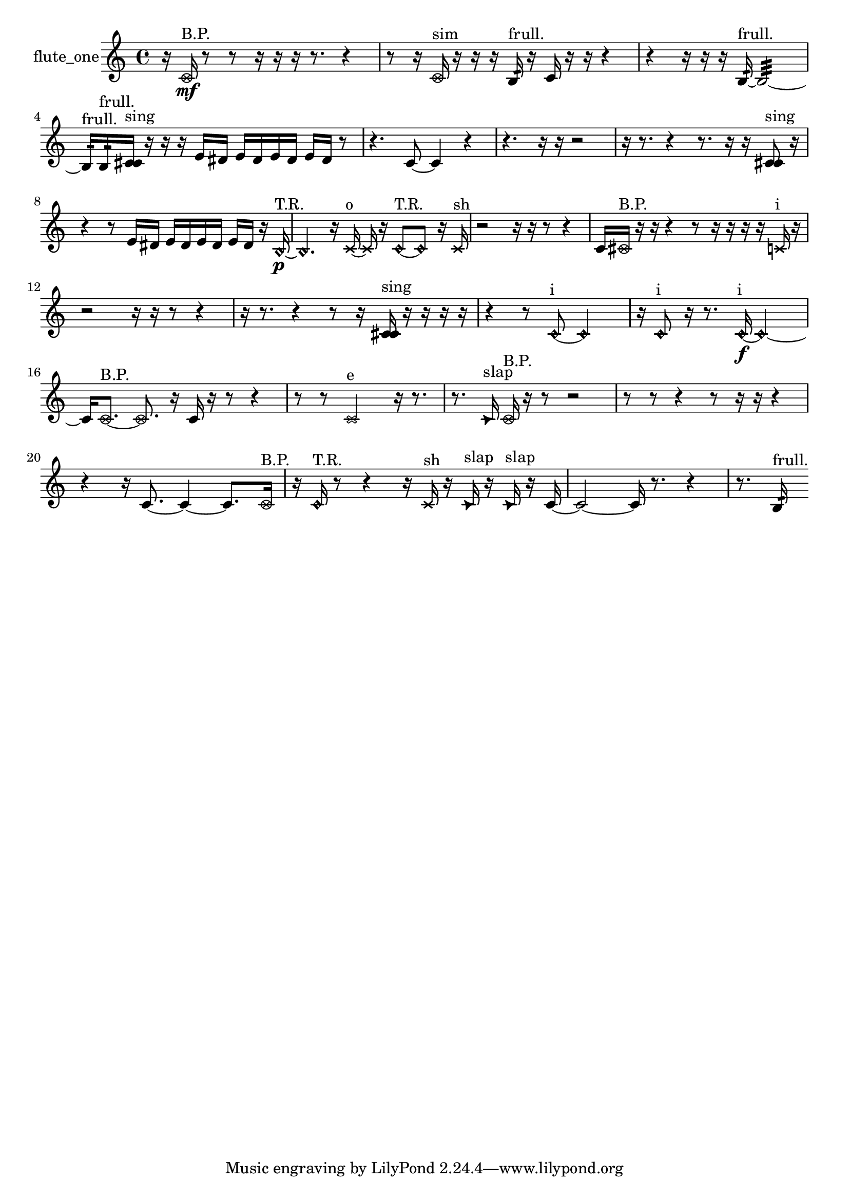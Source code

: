 % [notes] external for Pure Data
% development-version July 14, 2014 
% by Jaime E. Oliver La Rosa
% la.rosa@nyu.edu
% @ the Waverly Labs in NYU MUSIC FAS
% Open this file with Lilypond
% more information is available at lilypond.org
% Released under the GNU General Public License.

% HEADERS

glissandoSkipOn = {
  \override NoteColumn.glissando-skip = ##t
  \hide NoteHead
  \hide Accidental
  \hide Tie
  \override NoteHead.no-ledgers = ##t
}

glissandoSkipOff = {
  \revert NoteColumn.glissando-skip
  \undo \hide NoteHead
  \undo \hide Tie
  \undo \hide Accidental
  \revert NoteHead.no-ledgers
}
flute_one_part = {

  \time 4/4

  \clef treble 
  % ________________________________________bar 1 :
  r16  \once \override NoteHead.style = #'xcircle c'16\mf^\markup {B.P. }  r8 
  r8  r16  r16 
  r16  r8. 
  r4  |
  % ________________________________________bar 2 :
  r8  r16  \once \override NoteHead.style = #'xcircle c'16^\markup {sim } 
  r16  r16  r16  b16:32^\markup {frull. } 
  r16  c'16  r16  r16 
  r4  |
  % ________________________________________bar 3 :
  r4 
  r16  r16  r16  b16:32~^\markup {frull. } 
  b2:32~  |
  % ________________________________________bar 4 :
  b16:32^\markup {frull. }  b16:32^\markup {frull. }  <c' cis' >16^\markup {sing }  r16 
  r16  r16  e'16  dis'16 
  e'16  dis'16  e'16  dis'16 
  e'16  dis'16  r8  |
  % ________________________________________bar 5 :
  r4. 
  c'8~ 
  c'4 
  r4  |
  % ________________________________________bar 6 :
  r4. 
  r16  r16 
  r2  |
  % ________________________________________bar 7 :
  r16  r8. 
  r4 
  r8.  r16 
  r16  <c' cis' >8^\markup {sing }  r16  |
  % ________________________________________bar 8 :
  r4 
  r8  e'16  dis'16 
  e'16  dis'16  e'16  dis'16 
  e'16  dis'16  r16  \once \override NoteHead.style = #'harmonic b16~\p^\markup {T.R. }  |
  % ________________________________________bar 9 :
  \once \override NoteHead.style = #'harmonic b4. 
  r16  \xNote c'16~^\markup {o } 
  \xNote c'16  r16  \once \override NoteHead.style = #'harmonic c'8~^\markup {T.R. } 
  \once \override NoteHead.style = #'harmonic c'8  r16  \xNote c'16^\markup {sh }  |
  % ________________________________________bar 10 :
  r2 
  r16  r16  r8 
  r4  |
  % ________________________________________bar 11 :
  c'16  \once \override NoteHead.style = #'xcircle cis'16^\markup {B.P. }  r16  r16 
  r4 
  r8  r16  r16 
  r16  r16  \xNote c'16^\markup {i }  r16  |
  % ________________________________________bar 12 :
  r2 
  r16  r16  r8 
  r4  |
  % ________________________________________bar 13 :
  r16  r8. 
  r4 
  r8  r16  <c' cis' >16^\markup {sing } 
  r16  r16  r16  r16  |
  % ________________________________________bar 14 :
  r4 
  r8  \once \override NoteHead.style = #'harmonic c'8~^\markup {i } 
  \once \override NoteHead.style = #'harmonic c'2~  |
  % ________________________________________bar 15 :
  r16  \once \override NoteHead.style = #'harmonic c'8^\markup {i }  r16 
  r8.  \once \override NoteHead.style = #'harmonic c'16~\f^\markup {i } 
  \once \override NoteHead.style = #'harmonic c'2~  |
  % ________________________________________bar 16 :
  c'16  \once \override NoteHead.style = #'xcircle c'8.~^\markup {B.P. } 
  \once \override NoteHead.style = #'xcircle c'8.  r16 
  c'16  r16  r8 
  r4  |
  % ________________________________________bar 17 :
  r8  r8 
  \xNote c'2^\markup {e } 
  r16  r8.  |
  % ________________________________________bar 18 :
  r8.  \once \override NoteHead.style = #'triangle c'16^\markup {slap } 
  \once \override NoteHead.style = #'xcircle c'16^\markup {B.P. }  r16  r8 
  r2  |
  % ________________________________________bar 19 :
  r8  r8 
  r4 
  r8  r16  r16 
  r4  |
  % ________________________________________bar 20 :
  r4 
  r16  c'8.~ 
  c'4~ 
  c'8.  \once \override NoteHead.style = #'xcircle c'16^\markup {B.P. }  |
  % ________________________________________bar 21 :
  r16  \once \override NoteHead.style = #'harmonic c'16^\markup {T.R. }  r8 
  r4 
  r16  \xNote c'16^\markup {sh }  r16  \once \override NoteHead.style = #'triangle c'16^\markup {slap } 
  r16  \once \override NoteHead.style = #'triangle c'16^\markup {slap }  r16  c'16~  |
  % ________________________________________bar 22 :
  c'2~ 
  c'16  r8. 
  r4  |
  % ________________________________________bar 23 :
  r8.  b16:32^\markup {frull. } 
}

\score {
  \new Staff \with { instrumentName = "flute_one" } {
    \new Voice {
      \flute_one_part
    }
  }
  \layout {
    \mergeDifferentlyHeadedOn
    \mergeDifferentlyDottedOn
    \set harmonicDots = ##t
    \override Glissando.thickness = #4
    \set Staff.pedalSustainStyle = #'mixed
    \override TextSpanner.bound-padding = #1.0
    \override TextSpanner.bound-details.right.padding = #1.3
    \override TextSpanner.bound-details.right.stencil-align-dir-y = #CENTER
    \override TextSpanner.bound-details.left.stencil-align-dir-y = #CENTER
    \override TextSpanner.bound-details.right-broken.text = ##f
    \override TextSpanner.bound-details.left-broken.text = ##f
    \override Glissando.minimum-length = #4
    \override Glissando.springs-and-rods = #ly:spanner::set-spacing-rods
    \override Glissando.breakable = ##t
    \override Glissando.after-line-breaking = ##t
    \set baseMoment = #(ly:make-moment 1/8)
    \set beatStructure = 2,2,2,2
    #(set-default-paper-size "a4")
  }
  \midi { }
}

\version "2.19.49"
% notes Pd External version testing 
